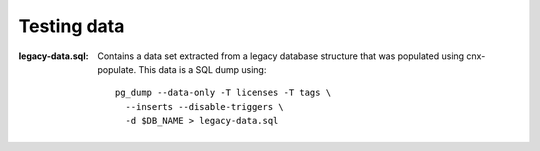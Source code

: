 Testing data
============


:legacy-data.sql: Contains a data set extracted from a legacy database
    structure that was populated using cnx-populate. This
    data is a SQL dump using::

        pg_dump --data-only -T licenses -T tags \
          --inserts --disable-triggers \
          -d $DB_NAME > legacy-data.sql
